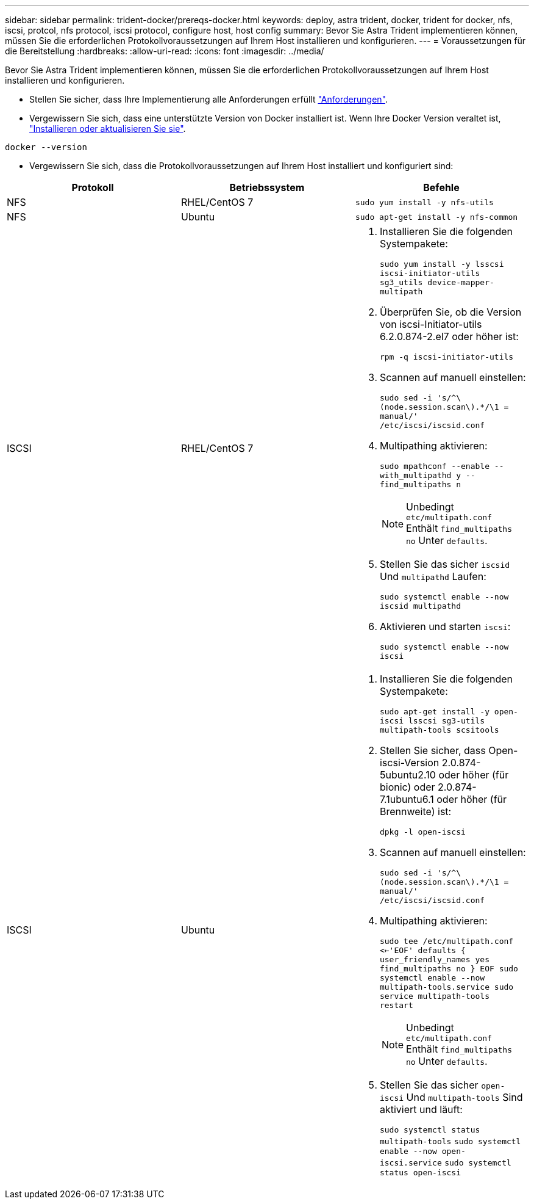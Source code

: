 ---
sidebar: sidebar 
permalink: trident-docker/prereqs-docker.html 
keywords: deploy, astra trident, docker, trident for docker, nfs, iscsi, protcol, nfs protocol, iscsi protocol, configure host, host config 
summary: Bevor Sie Astra Trident implementieren können, müssen Sie die erforderlichen Protokollvoraussetzungen auf Ihrem Host installieren und konfigurieren. 
---
= Voraussetzungen für die Bereitstellung
:hardbreaks:
:allow-uri-read: 
:icons: font
:imagesdir: ../media/


Bevor Sie Astra Trident implementieren können, müssen Sie die erforderlichen Protokollvoraussetzungen auf Ihrem Host installieren und konfigurieren.

* Stellen Sie sicher, dass Ihre Implementierung alle Anforderungen erfüllt link:../trident-get-started/requirements.html["Anforderungen"^].
* Vergewissern Sie sich, dass eine unterstützte Version von Docker installiert ist. Wenn Ihre Docker Version veraltet ist, https://docs.docker.com/engine/install/["Installieren oder aktualisieren Sie sie"^].


[listing]
----
docker --version
----
* Vergewissern Sie sich, dass die Protokollvoraussetzungen auf Ihrem Host installiert und konfiguriert sind:


[cols="3*"]
|===
| Protokoll | Betriebssystem | Befehle 


| NFS  a| 
RHEL/CentOS 7
 a| 
`sudo yum install -y nfs-utils`



| NFS  a| 
Ubuntu
 a| 
`sudo apt-get install -y nfs-common`



| ISCSI  a| 
RHEL/CentOS 7
 a| 
. Installieren Sie die folgenden Systempakete:
+
`sudo yum install -y lsscsi iscsi-initiator-utils sg3_utils device-mapper-multipath`

. Überprüfen Sie, ob die Version von iscsi-Initiator-utils 6.2.0.874-2.el7 oder höher ist:
+
`rpm -q iscsi-initiator-utils`

. Scannen auf manuell einstellen:
+
`sudo sed -i 's/^\(node.session.scan\).*/\1 = manual/' /etc/iscsi/iscsid.conf`

. Multipathing aktivieren:
+
`sudo mpathconf --enable --with_multipathd y --find_multipaths n`

+

NOTE: Unbedingt `etc/multipath.conf` Enthält `find_multipaths no` Unter `defaults`.

. Stellen Sie das sicher `iscsid` Und `multipathd` Laufen:
+
`sudo systemctl enable --now iscsid multipathd`

. Aktivieren und starten `iscsi`:
+
`sudo systemctl enable --now iscsi`





| ISCSI  a| 
Ubuntu
 a| 
. Installieren Sie die folgenden Systempakete:
+
`sudo apt-get install -y open-iscsi lsscsi sg3-utils multipath-tools scsitools`

. Stellen Sie sicher, dass Open-iscsi-Version 2.0.874-5ubuntu2.10 oder höher (für bionic) oder 2.0.874-7.1ubuntu6.1 oder höher (für Brennweite) ist:
+
`dpkg -l open-iscsi`

. Scannen auf manuell einstellen:
+
`sudo sed -i 's/^\(node.session.scan\).*/\1 = manual/' /etc/iscsi/iscsid.conf`

. Multipathing aktivieren:
+
`sudo tee /etc/multipath.conf <<-'EOF'
defaults {
    user_friendly_names yes
    find_multipaths no
}
EOF
sudo systemctl enable --now multipath-tools.service
sudo service multipath-tools restart`

+

NOTE: Unbedingt `etc/multipath.conf` Enthält `find_multipaths no` Unter `defaults`.

. Stellen Sie das sicher `open-iscsi` Und `multipath-tools` Sind aktiviert und läuft:
+
`sudo systemctl status multipath-tools`
`sudo systemctl enable --now open-iscsi.service`
`sudo systemctl status open-iscsi`



|===